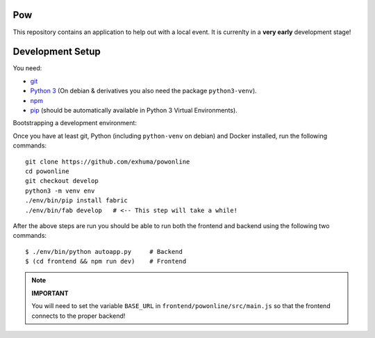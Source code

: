 .. >>> Shields >>>>>>>>>>>>>>>>>>>>>>>>>>>>>>>>>>>>>>>>>>>>>>>>>>>>>>>>>>>>>>>

.. image:: https://travis-ci.org/exhuma/powonline.svg?branch=develop
    :target: https://travis-ci.org/exhuma/powonline

.. <<< Shields <<<<<<<<<<<<<<<<<<<<<<<<<<<<<<<<<<<<<<<<<<<<<<<<<<<<<<<<<<<<<<<

Pow
===

This repository contains an application to help out with a local event. It is
currenlty in a **very early** development stage!


Development Setup
=================

You need:

* `git <https://git-scm.com>`_
* `Python 3 <https://www.python.org>`_ (On debian & derivatives you also need
  the package ``python3-venv``).
* `npm <https://www.npmjs.com>`_
* `pip <https://pip.pypa.io/en/stable/>`_ (should be automatically available in
  Python 3 Virtual Environments).

Bootstrapping a development environment:

Once you have at least git, Python (including ``python-venv`` on debian) and
Docker installed, run the following commands::

    git clone https://github.com/exhuma/powonline
    cd powonline
    git checkout develop
    python3 -m venv env
    ./env/bin/pip install fabric
    ./env/bin/fab develop   # <-- This step will take a while!

After the above steps are run you should be able to run both the frontend and
backend using the following two commands::

    $ ./env/bin/python autoapp.py     # Backend
    $ (cd frontend && npm run dev)    # Frontend


.. note::

    **IMPORTANT**

    You will need to set the variable ``BASE_URL`` in
    ``frontend/powonline/src/main.js`` so that the frontend connects to the
    proper backend!
